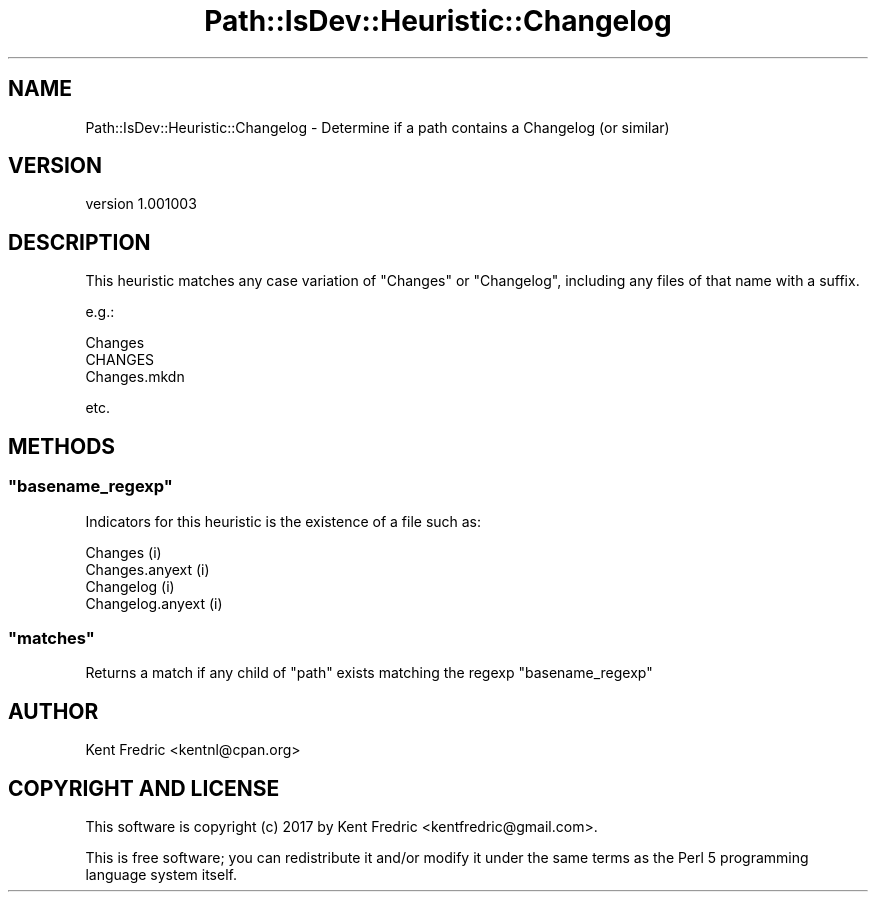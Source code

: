 .\" -*- mode: troff; coding: utf-8 -*-
.\" Automatically generated by Pod::Man 5.01 (Pod::Simple 3.43)
.\"
.\" Standard preamble:
.\" ========================================================================
.de Sp \" Vertical space (when we can't use .PP)
.if t .sp .5v
.if n .sp
..
.de Vb \" Begin verbatim text
.ft CW
.nf
.ne \\$1
..
.de Ve \" End verbatim text
.ft R
.fi
..
.\" \*(C` and \*(C' are quotes in nroff, nothing in troff, for use with C<>.
.ie n \{\
.    ds C` ""
.    ds C' ""
'br\}
.el\{\
.    ds C`
.    ds C'
'br\}
.\"
.\" Escape single quotes in literal strings from groff's Unicode transform.
.ie \n(.g .ds Aq \(aq
.el       .ds Aq '
.\"
.\" If the F register is >0, we'll generate index entries on stderr for
.\" titles (.TH), headers (.SH), subsections (.SS), items (.Ip), and index
.\" entries marked with X<> in POD.  Of course, you'll have to process the
.\" output yourself in some meaningful fashion.
.\"
.\" Avoid warning from groff about undefined register 'F'.
.de IX
..
.nr rF 0
.if \n(.g .if rF .nr rF 1
.if (\n(rF:(\n(.g==0)) \{\
.    if \nF \{\
.        de IX
.        tm Index:\\$1\t\\n%\t"\\$2"
..
.        if !\nF==2 \{\
.            nr % 0
.            nr F 2
.        \}
.    \}
.\}
.rr rF
.\" ========================================================================
.\"
.IX Title "Path::IsDev::Heuristic::Changelog 3pm"
.TH Path::IsDev::Heuristic::Changelog 3pm 2017-03-09 "perl v5.38.2" "User Contributed Perl Documentation"
.\" For nroff, turn off justification.  Always turn off hyphenation; it makes
.\" way too many mistakes in technical documents.
.if n .ad l
.nh
.SH NAME
Path::IsDev::Heuristic::Changelog \- Determine if a path contains a Changelog (or similar)
.SH VERSION
.IX Header "VERSION"
version 1.001003
.SH DESCRIPTION
.IX Header "DESCRIPTION"
This heuristic matches any case variation of \f(CW\*(C`Changes\*(C'\fR or \f(CW\*(C`Changelog\*(C'\fR,
including any files of that name with a suffix.
.PP
e.g.:
.PP
.Vb 3
\&    Changes
\&    CHANGES
\&    Changes.mkdn
.Ve
.PP
etc.
.SH METHODS
.IX Header "METHODS"
.ie n .SS """basename_regexp"""
.el .SS \f(CWbasename_regexp\fP
.IX Subsection "basename_regexp"
Indicators for this heuristic is the existence of a file such as:
.PP
.Vb 4
\&    Changes             (i)
\&    Changes.anyext      (i)
\&    Changelog           (i)
\&    Changelog.anyext    (i)
.Ve
.ie n .SS """matches"""
.el .SS \f(CWmatches\fP
.IX Subsection "matches"
Returns a match if any child of \f(CW\*(C`path\*(C'\fR exists matching the regexp \f(CW\*(C`basename_regexp\*(C'\fR
.SH AUTHOR
.IX Header "AUTHOR"
Kent Fredric <kentnl@cpan.org>
.SH "COPYRIGHT AND LICENSE"
.IX Header "COPYRIGHT AND LICENSE"
This software is copyright (c) 2017 by Kent Fredric <kentfredric@gmail.com>.
.PP
This is free software; you can redistribute it and/or modify it under
the same terms as the Perl 5 programming language system itself.
